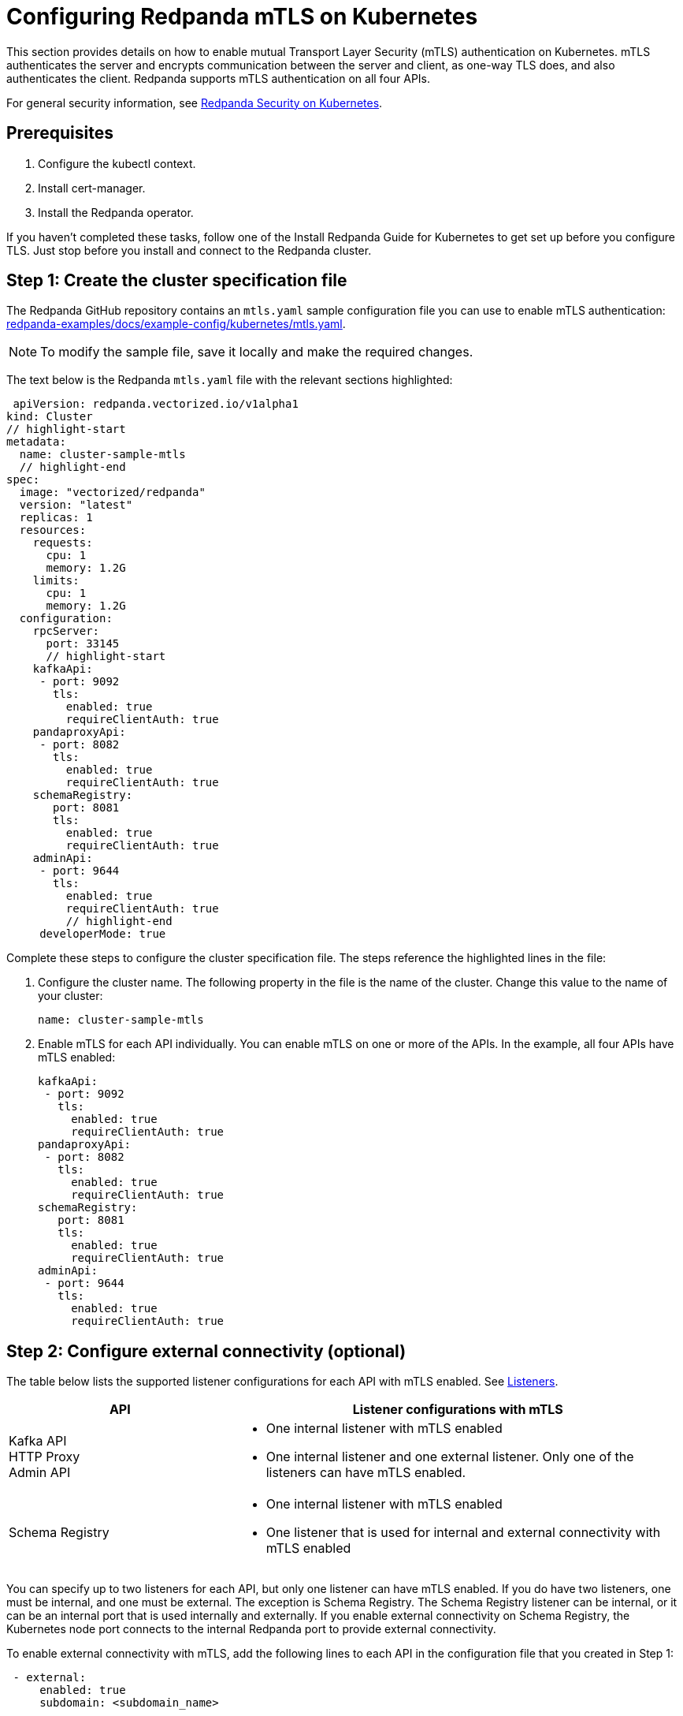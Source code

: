 = Configuring Redpanda mTLS on Kubernetes
:description: Configuring Redpanda mTLS on Kubernetes.

This section provides details on how to enable mutual Transport Layer Security (mTLS) authentication on Kubernetes. mTLS authenticates the server and encrypts communication between the server and client, as one-way TLS does, and also authenticates the client. Redpanda supports mTLS authentication on all four APIs.

For general security information, see xref:./security-kubernetes.adoc[Redpanda Security on Kubernetes].

== Prerequisites

. Configure the kubectl context.
. Install cert-manager.
. Install the Redpanda operator.

If you haven't completed these tasks, follow one of the Install Redpanda Guide for Kubernetes to get set up before you configure TLS. Just stop before you install and connect to the Redpanda cluster.

== Step 1: Create the cluster specification file

The Redpanda GitHub repository contains an `mtls.yaml` sample configuration file you can use to enable mTLS authentication: https://github.com/redpanda-data/redpanda-examples/blob/main/docs/example-config/kubernetes/mtls.yaml[redpanda-examples/docs/example-config/kubernetes/mtls.yaml].

NOTE: To modify the sample file, save it locally and make the required changes.

The text below is the Redpanda `mtls.yaml` file with the relevant sections highlighted:

[,yaml]
----
 apiVersion: redpanda.vectorized.io/v1alpha1
kind: Cluster
// highlight-start
metadata:
  name: cluster-sample-mtls
  // highlight-end
spec:
  image: "vectorized/redpanda"
  version: "latest"
  replicas: 1
  resources:
    requests:
      cpu: 1
      memory: 1.2G
    limits:
      cpu: 1
      memory: 1.2G
  configuration:
    rpcServer:
      port: 33145
      // highlight-start
    kafkaApi:
     - port: 9092
       tls:
         enabled: true
         requireClientAuth: true
    pandaproxyApi:
     - port: 8082
       tls:
         enabled: true
         requireClientAuth: true
    schemaRegistry:
       port: 8081
       tls:
         enabled: true
         requireClientAuth: true
    adminApi:
     - port: 9644
       tls:
         enabled: true
         requireClientAuth: true
         // highlight-end
     developerMode: true
----

Complete these steps to configure the cluster specification file. The steps reference the highlighted lines in the file:

. Configure the cluster name. The following property in the file is the name of the cluster. Change this value to the name of your cluster:
+
[,yaml]
----
name: cluster-sample-mtls
----

. Enable mTLS for each API individually. You can enable mTLS on one or more of the APIs. In the example, all four APIs have mTLS enabled:
+
[,yaml]
----
kafkaApi:
 - port: 9092
   tls:
     enabled: true
     requireClientAuth: true
pandaproxyApi:
 - port: 8082
   tls:
     enabled: true
     requireClientAuth: true
schemaRegistry:
   port: 8081
   tls:
     enabled: true
     requireClientAuth: true
adminApi:
 - port: 9644
   tls:
     enabled: true
     requireClientAuth: true
----

== Step 2: Configure external connectivity (optional)

The table below lists the supported listener configurations for each API with mTLS enabled. See xref:./security-kubernetes.adoc#listeners[Listeners].

[cols="1a,2a"]
|===
| API | Listener configurations with mTLS

| Kafka API +
HTTP Proxy +
Admin API
|
- One internal listener with mTLS enabled
- One internal listener and one external listener. Only one of the listeners can have mTLS enabled.

| Schema Registry
|
- One internal listener with mTLS enabled
- One listener that is used for internal and external connectivity with mTLS enabled
|===

You can specify up to two listeners for each API, but only one listener can have mTLS enabled. If you do have two listeners, one must be internal, and one must be external. The exception is Schema Registry. The Schema Registry listener can be internal, or it can be an internal port that is used internally and externally. If you enable external connectivity on Schema Registry, the Kubernetes node port connects to the internal Redpanda port to provide external connectivity.

To enable external connectivity with mTLS, add the following lines to each API in the configuration file that you created in Step 1:

[,yaml]
----
 - external:
     enabled: true
     subdomain: <subdomain_name>
----

The `subdomain` field lets you specify the advertised address of the external listener. The subdomain addresses, including the brokers, must be registered with a DNS provider, such as https://aws.amazon.com/route53/[Amazon Route 53]. You only need to include the subdomain name in this field, not the brokers. Each API in the configuration file must have the same `subdomain` specified.

The external port is generated automatically, and you do not need to specify it. In the following example, mTLS is enabled on the external listener for the Kafka API. Enable external connectivity the same way for Admin API and HTTP Proxy.

[,yaml]
----
kafkaApi:
 - port: 9092
 - external:
     enabled: true
     subdomain: <subdomain_name>
   tls:
     enabled: true
     requireClientAuth: true
----

The Schema Registry syntax is slightly different, in that the ports are not a list. You can specify one internal port and one external port. Schema Registry always uses an internal port and with external connectivity configured, the Kubernetes node port connects to the internal Redpanda port. Configure mTLS with external connectivity for Schema Registry like this:

[,yaml]
----
schemaRegistry:
  port: 8081
  external:
    enabled: true
    subdomain: <subdomain_name>
  tls:
    enabled: true
    requireClientAuth: true
----

For information about external connectivity, including subdomains, see xref:./security-kubernetes.adoc#external-connectivity[External connectivity].

== Step 3: Provide an issuer or certificate (optional)

Kafka API and Schema Registry let you provide a certificate issuer or certificate for the node certificate.

When you enable mTLS, the Redpanda operator generates a root certificate for each API. The root certificate is local to the cluster and the operator uses the root certificate to generate leaf certificates for the nodes and the client. However, for Kafka API and Schema registry you can instead specify a certificate issuer or a certificate.

For information about how certificates are created and used in Redpanda, see xref:./security-kubernetes.adoc#certificates[Certificates].

=== Provide an issuer

To provide a certificate issuer, add the `issuerRef` property to the cluster specification file that you created in the previous step. For information about issuers, see the cert-manager https://cert-manager.io/docs/concepts/issuer/[Issuer] documentation.

You can provide an issuer for `kafkaAPI` or `schemaRegistry` in the same way. The example here is the `kafkaAPI` configuration configuration with the `issuerRef` property highlighted:

[,yaml]
----
kafkaApi:
 - port: 9092
   tls:
     enabled: true
          // highlight-start
     issuerRef:
       name: <issuer_name>
       kind: <issuer>
            // highlight-end
     requireClientAuth: true
----

The `issuerRef` property contains the following variables:

|===
| Variable | Description

| `issuer_name`
| The name of the issuer or cluster issuer.

| `issuer`
| A Kubernetes resource that represents a certificate authority. The value of this property can be `Issuer` or `ClusterIssuer`. If the `kind` property is not set, or if it is set to `Issuer`, an issuer with the name specified in the `name` property that exists in the same namespace as the certificate is used.
|===

=== Provide a certificate

You can provide a certificate as a secret by adding the `nodeSecretRef` property to the cluster specification file that you created. For information about Secrets, see the Kubernetes https://kubernetes.io/docs/concepts/configuration/secret/[Secrets] documentation. The cert-manager https://cert-manager.io/docs/concepts/certificate/[Certificate] documentation contains detailed information about certificates, including a diagram of the certificate lifecycle.

You can provide a certificate for `kafkaAPI` or `schemaRegistry` in the same way. The following example is the `kafkaAPI` configuration with the `nodeSecretRef` property highlighted:

[,yaml]
----
kafkaApi:
 - port: 9092
   tls:
     enabled: true
          // highlight-start
     nodeSecretRef:
       name: <secret_name>
       namespace: <secret_namespace>
            // highlight-end
     requireClientAuth: true
----

The `nodeSecretRef` property contains the following variables:

|===
| Variable | Description

| `secret_name`
| Name of the certificate secret.

| `secret_namespace`
| Kubernetes namespace where the certificate secret is. If the secret is in a different namespace than the Redpanda cluster, the operator copies it to the namespace of the Redpanda cluster.
|===

== Step 4: Create the Redpanda cluster

After you configure the cluster specification file, you must run the `kubectl apply` command to create the cluster. You can run the command using a path to the cluster specification file on your local machine, or you can use the URL to the `mtls.yaml` file.

If you modified the file in the previous step, you have the file saved locally. To create the Redpanda cluster, run:

[,bash]
----
kubectl apply -f <cluster_specification.yaml>
----

If you did not modify the example file, you can use the URL to the example file in GitHub to create the cluster:

[,bash]
----
kubectl apply -f https://raw.githubusercontent.com/redpanda-data/redpanda-examples/main/docs/example-config/kubernetes/mtls.yaml
----

== Step 5: Create the ConfigMap

Create a YAML file to hold the configuration for mTLS, including the location of the public certificate. In the next step, you create the Pod, which consumes this ConfigMap. This lets you run `rpk` commands with mTLS authentication.

For detailed information, see the Kubernetes https://kubernetes.io/docs/concepts/configuration/configmap/[ConfigMaps] documentation.

. Copy the text below and save it locally as a YAML file, such as `mtls_config_map.yaml`.
+
[,yaml]
----
apiVersion: v1
kind: ConfigMap
metadata:
  name: <ConfigMap_name>
data:
  redpanda.yaml: |
    redpanda:
    rpk:
      kafka_api:
        brokers:
          - <cluster_name>-0.<cluster_name>.default.svc.cluster.local:9092
        tls:
          key_file: <key_file_path>/tls.key
          cert_file: <cert_file_path>/tls.crt
          truststore_file: <truststore_file_path>/ca.crt
----

. In the file you just saved, configure these variables:
+
|===
| Variable | Description

| `ConfigMap_name`
| Name of the ConfigMap. This can be any string. This is what you use to reference the ConfigMap in the next step when you configure the Pod.

| `cluster_name`
| Name of the Redpanda cluster you defined in the cluster specification file.

| `key_file_path`
| Directory where you want to mount the `tls.key` private client key. Generally this is `/etc/tls/certs`.

| `cert_file_path`
| Filename and directory where you want to mount the `tls.crt` private key. Generally this is `/etc/tls/certs`.

| `truststore_file_path`
| Directory where you want to mount the `ca.crt` file. Generally this is `/etc/tls/certs/ca`.
|===

. Save the file.

=== External connectivity

If you're configuring mTLS with external connectivity, you must configure the brokers accordingly. Replace the `brokers` property in the example file with this:

[,yaml]
----
brokers:
 - 0.<subdomain_name>.:<node_port>
----

Configure the following variables in the `brokers` property:

|===
| Variable | Description

| `subdomain_name`
| Name of the subdomain that you include in the cluster specification file in *Step 1*.

| `node_port`
| Kafka API external port. Unless you include this in the cluster specification file, this port is autogenerated by Kubernetes.
|===

== Step 6: Configure the Pod

The Pod is the process that consumes the ConfigMap you created. This Pod runs the Redpanda image for running `rpk`, which is part of the Redpanda image.

For detailed information about Pods, see the Kubernetes https://kubernetes.io/docs/concepts/workloads/pods/[Pods] documentation.

. Copy the text below and save it locally as a YAML file, such as `mtls_pod.yaml`.
+
[,yaml]
----
apiVersion: v1
kind: Pod
metadata:
  name: <pod_name>
spec:
  containers:
    - name: rpk
      image: 'vectorized/redpanda:<redpanda-version>'
      command:
        - /bin/bash
        - '-c'
      args:
        - sleep infinity
      volumeMounts:
        - mountPath: <key_file_path>
          name: <tls_volume_name>
        - mountPath: <truststore_file_path>
          name: <ca_volume_name>
        - mountPath: /etc/redpanda
          name: <rpk_volume_name>
  restartPolicy: Never
  volumes:
    - name: <tls_volume_name>
      secret:
        secretName: <cluster_name>-user-client
    - name: <ca_volume_name>
      secret:
        secretName: <cluster_name>-redpanda
    - name: <rpk_volume_name>
      configMap:
        name: <configMap_name>
----

. In the file you just saved, configure these variables:
+
|===
| Variable | Description

| `pod_name`
| Name of the Pod. This is the Pod that runs `rpk`. This can be any string.

| `args`
| Specifies what you want the Pod to do. You can run `rpk` commands here. This example uses the `sleep infinity` argument, which tells the Pod to keep running so that you can run as many `rpk` commands as you want from the command line.
|===

. Configure the `volumeMounts` properties. There are three: one for `tls`, one for `ca`, and one for `rpk`.
 ** `tls` - The path and the name of the `tls.crt` and `tls.key` volume mount.
+
|===
| Variable | Description

| `key_file_path`
| The same path that you specified in the `key_file_path` and `cert_file_path` properties in the ConfigMap. Generally this is `/etc/tls/certs`.

| `tls_volume_name`
| Must match the `tls_volume_name` in the `volumeMounts` property.
|===

 ** `ca` - The path and the name of the `ca.crt` volume mount.
+
|===
| Variable | Description

| `truststore_file_path`
| The same path that you specified in the `truststore_file_path` property in the ConfigMap. Generally this is `/etc/tls/certs/ca`.

| `ca_volume_name`
| This can be any string, but it must match the `ca_volume_name` in the `volumes` property of this file.
|===

 ** `rpk` - The path and the name of the `rpk` volume mount.
+
|===
| Variable | Description

| `name`
| This can be any string, but it must match the `rpk_volume_name` in the `volumes` property of this file.
|===
. Configure the `volumes` properties. There are three: one for `tls`, one for `ca`, and one for `rpk`.
 ** `tls` -  The name and secret of the `tls.crt` and `tls.key` volume mount.
+
|===
| Variable | Description

| `tls_volume_name`
| This must be the same as the `tls_volume_name` in the `volumeMounts` property of this file.

| `cluster_name`
| Cluster name that you defined in the cluster specification file in *Step 1*. The `secretName` property specifies the name of the client secret. For the Kafka API, this is `<cluster_name>-user-client`.
|===

 ** `ca` - The name and secret of the `ca.crt` volume mount.
+
|===
| Variable | Description

| `name`
| This must be the same as the `ca_volume_name` in the `volumeMounts` property.

| `cluster_name`
| Cluster name that you defined in the cluster specification file in *Step 1*. The `secretName` property specifies the name of the node secret. For the Kafka API, this is `<cluster_name>-redpanda`.
|===

 ** `rpk` - The volume name and ConfigMap name of the `rpk` volume mount.
+
|===
| Variable | Description

| `rpk_volume_name`
| This must match the `<rpk_volume_name>` in the `volumeMounts` property of this file.

| `configMap_name`
| ConfigMap name you specified in the `name` property of the ConfigMap in the previous step.
|===
. Configure the `<redpanda-version>` variable. Add a Redpanda version, such as `v21.11.11`. You can find all Redpanda version tags in the https://hub.docker.com/r/redpandadata/redpanda/tags?page=1&ordering=last_updated[Redpanda Docker Hub repository].
. Save the file.

== Step 7: Create the Pod

To create the pod, run:

[,bash]
----
kubectl apply -f <mtls_pod.yaml>
----

== Step 8: Connect to Redpanda

Now that you have mTLS enabled and the Pod created, you can start using `rpk` to interact with Redpanda. Note that each time you run an `rpk` command, `rpk` establishes a connection and authenticates the server and the server authenticates the client.

. Create a topic with this command:
+
[,bash]
----
kubectl exec <pod_name> -- rpk topic create <topic_name>
----
+
Configure these variables:
+
|===
| Variable | Description

| `pod_name`
| Name of the Pod that you specified in the Pod configuration file.

| `topic_name`
| Name of the topic that you're creating with this command.
|===

. To describe the topic, run:
+
[,bash]
----
kubectl exec <pod_name> -- rpk topic describe <topic_name>
----
+
NOTE: You don't need to specify the brokers in these commands, because they were defined in the ConfigMap. If you include brokers in the `rpk` commands, it overrides the brokers in the ConfigMap.

== Step 9: Clean up

You can use xref:reference:rpk/rpk-topic.adoc[rpk commands] to start producing and consuming to your cluster.

When you're ready to delete your cluster and configuration files, run:

[,bash]
----
kubectl delete -f <cluster_specification.yaml> -f <mtls_config_map.yaml> -f <mtls_pod.yaml>
----

== Suggested reading

* xref:manage:schema-registry.adoc[Working with schema registry]
* https://redpanda.com/blog/tls-config/[Configuring TLS for Redpanda with rpk]
